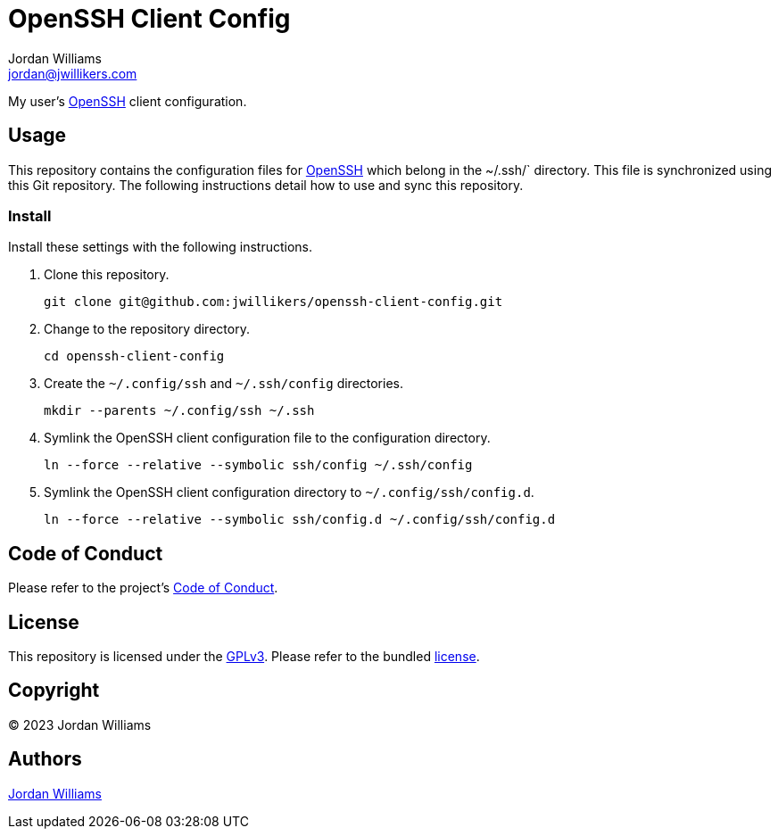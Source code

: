 = OpenSSH Client Config
Jordan Williams <jordan@jwillikers.com>
:experimental:
:icons: font
ifdef::env-github[]
:tip-caption: :bulb:
:note-caption: :information_source:
:important-caption: :heavy_exclamation_mark:
:caution-caption: :fire:
:warning-caption: :warning:
endif::[]
:openssh: https://www.openssh.com/[OpenSSH]

My user's {OpenSSH} client configuration.

== Usage

This repository contains the configuration files for {OpenSSH} which belong in the ~/.ssh/` directory.
This file is synchronized using this Git repository.
The following instructions detail how to use and sync this repository.

=== Install

Install these settings with the following instructions.

. Clone this repository.
+
[,sh]
----
git clone git@github.com:jwillikers/openssh-client-config.git
----

. Change to the repository directory.
+
[,sh]
----
cd openssh-client-config
----

. Create the `~/.config/ssh` and `~/.ssh/config` directories.
+
[,sh]
----
mkdir --parents ~/.config/ssh ~/.ssh
----

. Symlink the OpenSSH client configuration file to the configuration directory.
+
[,sh]
----
ln --force --relative --symbolic ssh/config ~/.ssh/config
----

. Symlink the OpenSSH client configuration directory to `~/.config/ssh/config.d`.
+
[,sh]
----
ln --force --relative --symbolic ssh/config.d ~/.config/ssh/config.d
----

== Code of Conduct

Please refer to the project's link:CODE_OF_CONDUCT.adoc[Code of Conduct].

== License

This repository is licensed under the https://www.gnu.org/licenses/gpl-3.0.html[GPLv3].
Please refer to the bundled link:LICENSE.adoc[license].

== Copyright

© 2023 Jordan Williams

== Authors

mailto:{email}[{author}]

